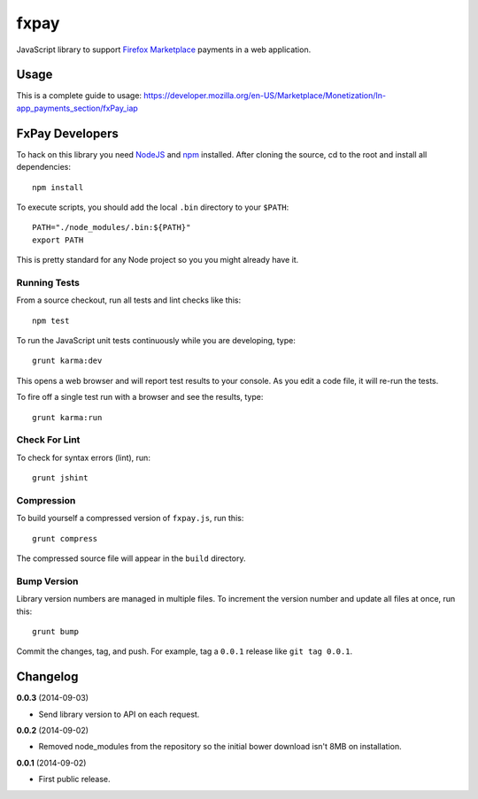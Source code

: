 =====
fxpay
=====

JavaScript library to support `Firefox Marketplace`_ payments in
a web application.

.. image:: https://travis-ci.org/mozilla/fxpay.png?branch=master
    :target: https://travis-ci.org/mozilla/fxpay

Usage
=====

This is a complete guide to usage:
https://developer.mozilla.org/en-US/Marketplace/Monetization/In-app_payments_section/fxPay_iap


FxPay Developers
================

To hack on this library you need `NodeJS`_ and `npm`_ installed.
After cloning the source, cd to the root and install all dependencies::

    npm install

To execute scripts, you should add the local ``.bin`` directory to
your ``$PATH``::

    PATH="./node_modules/.bin:${PATH}"
    export PATH

This is pretty standard for any Node project so you you might already have it.

Running Tests
~~~~~~~~~~~~~

From a source checkout, run all tests and lint checks like this::

    npm test

To run the JavaScript unit tests continuously while you are developing, type::

    grunt karma:dev

This opens a web browser and will report test results to your console.
As you edit a code file, it will re-run the tests.

To fire off a single test run with a browser and see the results, type::

    grunt karma:run

Check For Lint
~~~~~~~~~~~~~~

To check for syntax errors (lint), run::

    grunt jshint

Compression
~~~~~~~~~~~

To build yourself a compressed version of ``fxpay.js``, run this::

    grunt compress

The compressed source file will appear in the ``build`` directory.

Bump Version
~~~~~~~~~~~~

Library version numbers are managed in multiple files. To increment
the version number and update all files at once, run this::

    grunt bump

Commit the changes, tag, and push. For example, tag a ``0.0.1``
release like ``git tag 0.0.1``.

Changelog
=========

**0.0.3** (2014-09-03)

* Send library version to API on each request.

**0.0.2** (2014-09-02)

* Removed node_modules from the repository so the initial bower download
  isn't 8MB on installation.

**0.0.1** (2014-09-02)

* First public release.

.. _`Firefox Marketplace`: https://marketplace.firefox.com/
.. _`Firefox Marketplace Developer Hub`: https://marketplace.firefox.com/developers/
.. _`NodeJS`: http://nodejs.org/
.. _`npm`: https://www.npmjs.org/
.. _`mozPay()`: https://developer.mozilla.org/en-US/docs/Web/API/Navigator.mozPay
.. _`window.console`: https://developer.mozilla.org/en-US/docs/Web/API/console
